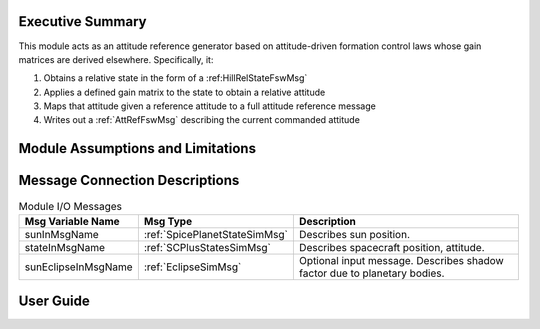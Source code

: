 Executive Summary
-----------------
This module acts as an attitude reference generator based on attitude-driven formation control laws whose gain matrices are derived elsewhere. Specifically, it:

1.  Obtains a relative state in the form of a :ref:HillRelStateFswMsg`
2.  Applies a defined gain matrix to the state to obtain a relative attitude
3.  Maps that attitude given a reference attitude to a full attitude reference message
4.  Writes out a :ref:`AttRefFswMsg` describing the current commanded attitude


Module Assumptions and Limitations
----------------------------------


Message Connection Descriptions
-------------------------------


.. table:: Module I/O Messages
        :widths: 25 25 100

        +-----------------------+---------------------------------+---------------------------------------------------+
        | Msg Variable Name     | Msg Type                        | Description                                       |
        +=======================+=================================+===================================================+
        | sunInMsgName          | :ref:`SpicePlanetStateSimMsg`   | Describes sun position.                           |
        +-----------------------+---------------------------------+---------------------------------------------------+
        | stateInMsgName        | :ref:`SCPlusStatesSimMsg`       | Describes spacecraft position, attitude.          |
        +-----------------------+---------------------------------+---------------------------------------------------+
        | sunEclipseInMsgName   | :ref:`EclipseSimMsg`            | Optional input message. Describes shadow factor   |
        |                       |                                 | due to planetary bodies.                          |
        +-----------------------+---------------------------------+---------------------------------------------------+


User Guide
----------
